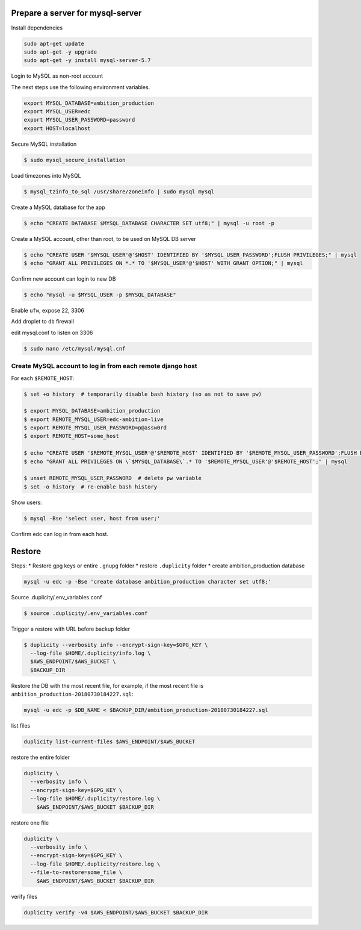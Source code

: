 
Prepare a server for mysql-server
==================================


Install dependencies

.. code-block:: bash

    sudo apt-get update
    sudo apt-get -y upgrade
    sudo apt-get -y install mysql-server-5.7


Login to MySQL as non-root account


The next steps use the following environment variables.

.. code-block:: bash

    export MYSQL_DATABASE=ambition_production
    export MYSQL_USER=edc
    export MYSQL_USER_PASSWORD=password
    export HOST=localhost


Secure MySQL installation

.. code-block:: bash

    $ sudo mysql_secure_installation

Load timezones into MySQL

.. code-block:: bash

    $ mysql_tzinfo_to_sql /usr/share/zoneinfo | sudo mysql mysql

Create a MySQL database for the app

.. code-block:: bash

    $ echo "CREATE DATABASE $MYSQL_DATABASE CHARACTER SET utf8;" | mysql -u root -p

Create a MySQL account, other than root, to be used on MySQL DB server

.. code-block:: bash

    $ echo "CREATE USER '$MYSQL_USER'@'$HOST' IDENTIFIED BY '$MYSQL_USER_PASSWORD';FLUSH PRIVILEGES;" | mysql
    $ echo "GRANT ALL PRIVILEGES ON *.* TO '$MYSQL_USER'@'$HOST' WITH GRANT OPTION;" | mysql

Confirm new account can login to new DB

.. code-block:: bash

    $ echo "mysql -u $MYSQL_USER -p $MYSQL_DATABASE"

Enable ``ufw``, expose 22, 3306

Add droplet to ``db`` firewall

edit mysql.conf to listen on 3306

.. code-block:: bash

    $ sudo nano /etc/mysql/mysql.cnf

Create MySQL account to log in from each remote django host
-----------------------------------------------------------

For each ``$REMOTE_HOST``:

.. code-block:: bash

    $ set +o history  # temporarily disable bash history (so as not to save pw)

    $ export MYSQL_DATABASE=ambition_production
    $ export REMOTE_MYSQL_USER=edc-ambition-live
    $ export REMOTE_MYSQL_USER_PASSWORD=p@assw0rd
    $ export REMOTE_HOST=some_host

    $ echo "CREATE USER '$REMOTE_MYSQL_USER'@'$REMOTE_HOST' IDENTIFIED BY '$REMOTE_MYSQL_USER_PASSWORD';FLUSH PRIVILEGES;" | mysql
    $ echo "GRANT ALL PRIVILEGES ON \`$MYSQL_DATABASE\`.* TO '$REMOTE_MYSQL_USER'@'$REMOTE_HOST';" | mysql

    $ unset REMOTE_MYSQL_USER_PASSWORD  # delete pw variable
    $ set -o history  # re-enable bash history

Show users:

.. code-block:: bash

    $ mysql -Bse 'select user, host from user;'

Confirm edc can log in from each host.


Restore
=======

Steps:
* Restore gpg keys or entire ``.gnupg`` folder
* restore ``.duplicity`` folder
* create ambition_production database

.. code-block:: bash

    mysql -u edc -p -Bse 'create database ambition_production character set utf8;'

Source .duplicity/.env_variables.conf

.. code-block:: bash


    $ source .duplicity/.env_variables.conf

Trigger a restore with URL before backup folder

.. code-block:: bash

    $ duplicity --verbosity info --encrypt-sign-key=$GPG_KEY \
      --log-file $HOME/.duplicity/info.log \
      $AWS_ENDPOINT/$AWS_BUCKET \
      $BACKUP_DIR


Restore the DB with the most recent file, for example, if the most recent file is ``ambition_production-20180730184227.sql``:

.. code-block:: bash

    mysql -u edc -p $DB_NAME < $BACKUP_DIR/ambition_production-20180730184227.sql


list files

.. code-block:: bash

    duplicity list-current-files $AWS_ENDPOINT/$AWS_BUCKET


restore the entire folder

.. code-block:: bash

    duplicity \
      --verbosity info \
      --encrypt-sign-key=$GPG_KEY \
      --log-file $HOME/.duplicity/restore.log \
        $AWS_ENDPOINT/$AWS_BUCKET $BACKUP_DIR


restore one file

.. code-block:: bash

    duplicity \
      --verbosity info \
      --encrypt-sign-key=$GPG_KEY \
      --log-file $HOME/.duplicity/restore.log \
      --file-to-restore=some_file \
        $AWS_ENDPOINT/$AWS_BUCKET $BACKUP_DIR

verify files

.. code-block:: bash

    duplicity verify -v4 $AWS_ENDPOINT/$AWS_BUCKET $BACKUP_DIR
